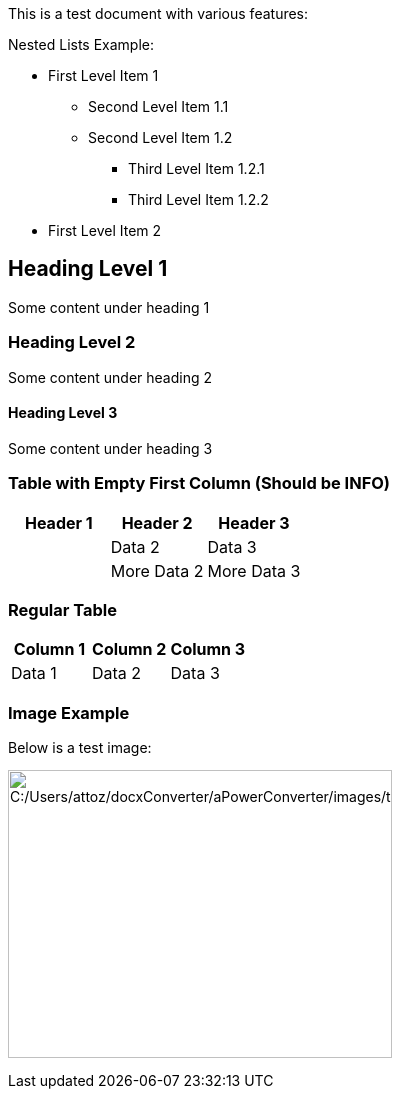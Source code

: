 [[test_document]]

This is a test document with various features:

Nested Lists Example:

* First Level Item 1

** Second Level Item 1.1
** Second Level Item 1.2

*** Third Level Item 1.2.1
*** Third Level Item 1.2.2

* First Level Item 2

== Heading Level 1

Some content under heading 1

=== Heading Level 2

Some content under heading 2

==== Heading Level 3

Some content under heading 3

=== Table with Empty First Column (Should be INFO)

[width="100%",cols="34%,33%,33%",options="header",]
[INFO]
|===
|Header 1 |Header 2 |Header 3
| |Data 2 |Data 3
| |More Data 2 |More Data 3
|===

=== Regular Table

[width="100%",cols="34%,33%,33%",options="header",]
|===
|Column 1 |Column 2 |Column 3
|Data 1 |Data 2 |Data 3
|===

=== Image Example

Below is a test image:

image:../images/test_document/media/image1.png[C:++/++Users++/++attoz++/++docxConverter++/++aPowerConverter++/++images++/++test++_++document/media/image1,width=384,height=288]
